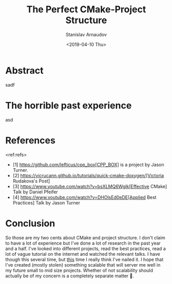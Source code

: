 #+OPTIONS: ':t *:t -:t ::t <:t H:3 \n:nil ^:t arch:headline author:t
#+OPTIONS: broken-links:nil c:nil creator:nil d:(not "LOGBOOK")
#+OPTIONS: date:t e:t email:nil f:t inline:t num:t p:nil pri:nil
#+OPTIONS: prop:nil stat:t tags:t tasks:t tex:t timestamp:t title:t
#+OPTIONS: toc:t todo:t |:t


#+TITLE: The Perfect CMake-Project Structure

#+OPTIONS: ':nil -:nil ^:{} num:nil toc:nil
#+AUTHOR: Stanislav Arnaudov
#+DATE: <2019-04-10 Thu>
#+EMAIL: stanislav_ts@abv.bg
#+CREATOR: Emacs 26.1 (Org mode 9.2.1 + ox-hugo)
#+HUGO_FRONT_MATTER_FORMAT: toml
#+HUGO_LEVEL_OFFSET: 1
#+HUGO_PRESERVE_FILLING:
#+HUGO_SECTION: posts
#+HUGO_BASE_DIR: ~/code/blog-hugo-files/
#+HUGO_PREFER_HYPHEN_IN_TAGS: t 
#+HUGO_ALLOW_SPACES_IN_TAGS: nil
#+HUGO_AUTO_SET_LASTMOD: t
#+HUGO_DATE_FORMAT: %Y-%m-%dT%T%z
#+DESCRIPTION: Description of the project structure I intend to use in the future for my c++ projects.
#+HUGO_DRAFT: true
#+KEYWORDS: c++ cmake projects structure
#+HUGO_TAGS: 
#+HUGO_CATEGORIES: c++
#+HUGO_WEIGHT: 100


* Abstract
sadf


* The horrible past experience
asd


* References
<ref:refs>

- [1] https://github.com/lefticus/cpp_box[CPP_BOX] is a project by Jason Turner.
- [2] https://vicrucann.github.io/tutorials/quick-cmake-doxygen/[Victoria Rudakova's Post]
- [3] https://www.youtube.com/watch?v=bsXLMQ6WgIk[Effective CMake] Talk by Daniel Pfeifer
- [4] https://www.youtube.com/watch?v=DHOlsEd0eDE[Applied Best Practices] Talk by Jason Turner


* Conclusion
So those are my two cents about CMake and project structure. I don't claim to have a lot of experience but I've done a lot of research in the past year and a half. I've looked into different projects, read the best practices, read a lot of vague tutorial on the internet and watched the relevant talks. I have though this several time, but _this_ time I really think I've nailed it. I hope that I've created (mostly stolen) something scalable that will server me well in my future small to mid size projects. Whether of not scalability should actually be of my concern is a completely separate matter 🙂. 
